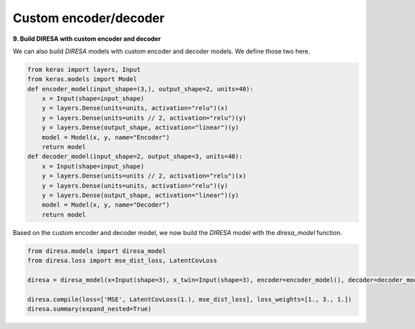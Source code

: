 .. _custom:

Custom encoder/decoder
======================

**9. Build DIRESA with custom encoder and decoder**

We can also build *DIRESA* models with custom encoder and decoder models. 
We define those two here.

.. code-block:: ipython
  
  from keras import layers, Input
  from keras.models import Model
  def encoder_model(input_shape=(3,), output_shape=2, units=40):
      x = Input(shape=input_shape)
      y = layers.Dense(units=units, activation="relu")(x)
      y = layers.Dense(units=units // 2, activation="relu")(y)
      y = layers.Dense(output_shape, activation="linear")(y)
      model = Model(x, y, name="Encoder")
      return model
  def decoder_model(input_shape=2, output_shape=3, units=40):
      x = Input(shape=input_shape)
      y = layers.Dense(units=units // 2, activation="relu")(x)
      y = layers.Dense(units=units, activation="relu")(y)
      y = layers.Dense(output_shape, activation="linear")(y)
      model = Model(x, y, name="Decoder")
      return model
	  
Based on the custom encoder and decoder model, we now build the *DIRESA* 
model with the *diresa_model* function.

.. code-block:: ipython
  
  from diresa.models import diresa_model
  from diresa.loss import mse_dist_loss, LatentCovLoss

  diresa = diresa_model(x=Input(shape=3), x_twin=Input(shape=3), encoder=encoder_model(), decoder=decoder_model())

  diresa.compile(loss=['MSE', LatentCovLoss(1.), mse_dist_loss], loss_weights=[1., 3., 1.])
  diresa.summary(expand_nested=True)